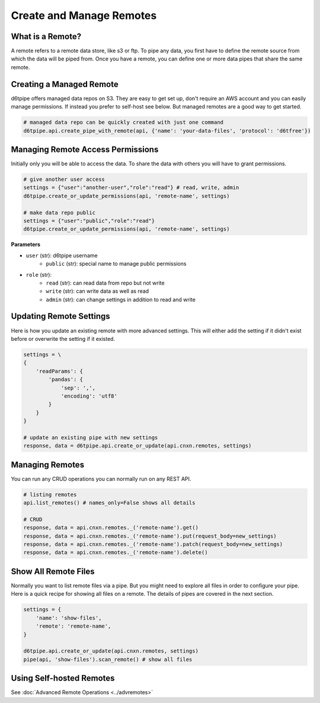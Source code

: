 Create and Manage Remotes
==============================================

What is a Remote?
---------------------------------------------

A remote refers to a remote data store, like s3 or ftp. To pipe any data, you first have to define the remote source from which the data will be piped from. Once you have a remote, you can define one or more data pipes that share the same remote.

Creating a Managed Remote
---------------------------------------------

d6tpipe offers managed data repos on S3. They are easy to get set up, don't require an AWS account and you can easily manage permissions. If instead you prefer to self-host see below. But managed remotes are a good way to get started.

.. code-block:: python

    # managed data repo can be quickly created with just one command 
    d6tpipe.api.create_pipe_with_remote(api, {'name': 'your-data-files', 'protocol': 'd6tfree'})


Managing Remote Access Permissions
---------------------------------------------

Initially only you will be able to access the data. To share the data with others you will have to grant permissions.

.. code-block:: python

    # give another user access
    settings = {"user":"another-user","role":"read"} # read, write, admin
    d6tpipe.create_or_update_permissions(api, 'remote-name', settings)

    # make data repo public
    settings = {"user":"public","role":"read"}
    d6tpipe.create_or_update_permissions(api, 'remote-name', settings)


**Parameters**

* ``user`` (str): d6tpipe username  
    * ``public`` (str): special name to manage public permissions  
* ``role`` (str): 
    * ``read`` (str): can read data from repo but not write
    * ``write`` (str): can write data as well as read
    * ``admin`` (str): can change settings in addition to read and write


Updating Remote Settings
---------------------------------------------

Here is how you update an existing remote with more advanced settings. This will either add the setting if it didn't exist before or overwrite the setting if it existed.

.. code-block:: python

    settings = \
    {
        'readParams': {
            'pandas': {
                'sep': ',',
                'encoding': 'utf8'
            }
        }
    }

    # update an existing pipe with new settings
    response, data = d6tpipe.api.create_or_update(api.cnxn.remotes, settings)


Managing Remotes
---------------------------------------------

You can run any CRUD operations you can normally run on any REST API.

.. code-block:: python

    # listing remotes
    api.list_remotes() # names_only=False shows all details

    # CRUD
    response, data = api.cnxn.remotes._('remote-name').get()
    response, data = api.cnxn.remotes._('remote-name').put(request_body=new_settings)
    response, data = api.cnxn.remotes._('remote-name').patch(request_body=new_settings)
    response, data = api.cnxn.remotes._('remote-name').delete()

Show All Remote Files
---------------------------------------------

Normally you want to list remote files via a pipe. But you might need to explore all files in order to configure your pipe. Here is a quick recipe for showing all files on a remote. The details of pipes are covered in the next section.

.. code-block:: python

    settings = {
        'name': 'show-files',
        'remote': 'remote-name',
    }

    d6tpipe.api.create_or_update(api.cnxn.remotes, settings)
    pipe(api, 'show-files').scan_remote() # show all files


Using Self-hosted Remotes
---------------------------------------------

See :doc:`Advanced Remote Operations <../advremotes>`
